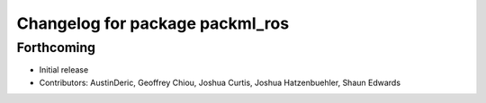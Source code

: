 ^^^^^^^^^^^^^^^^^^^^^^^^^^^^^^^^
Changelog for package packml_ros
^^^^^^^^^^^^^^^^^^^^^^^^^^^^^^^^

Forthcoming
-----------
* Initial release
* Contributors: AustinDeric, Geoffrey Chiou, Joshua Curtis, Joshua Hatzenbuehler, Shaun Edwards
